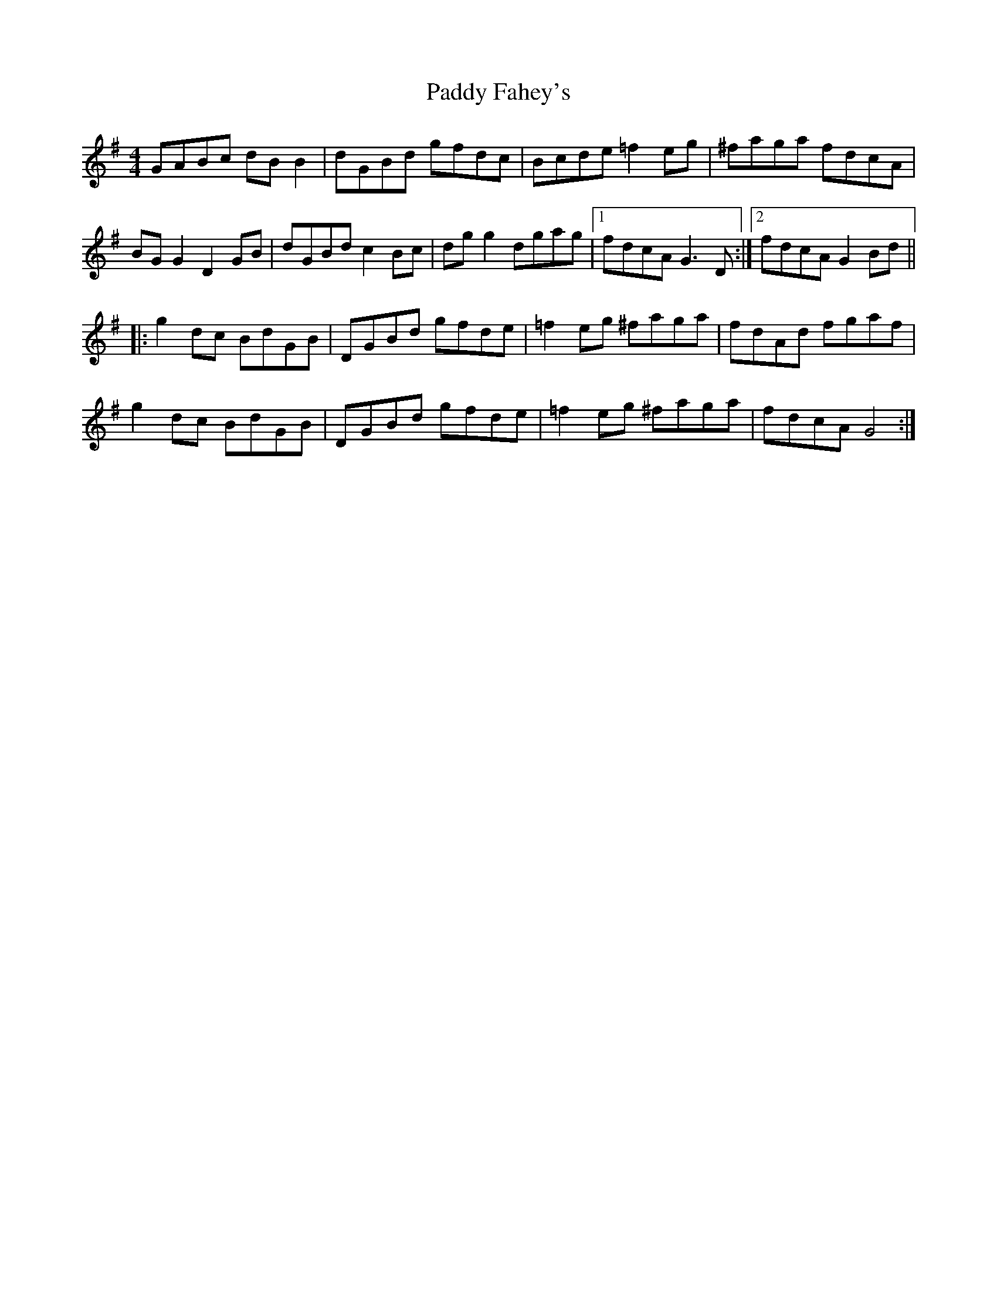 X: 31160
T: Paddy Fahey's
R: reel
M: 4/4
K: Gmajor
GABc dB B2|dGBd gfdc|Bcde =f2eg|^faga fdcA|
BG G2 D2GB|dGBd c2Bc|dg g2 dgag|1 fdcA G3D:|2 fdcA G2Bd||
|:g2 dc BdGB|DGBd gfde|=f2eg ^faga|fdAd fgaf|
g2dc BdGB|DGBd gfde|=f2eg ^faga|fdcA G4:|

